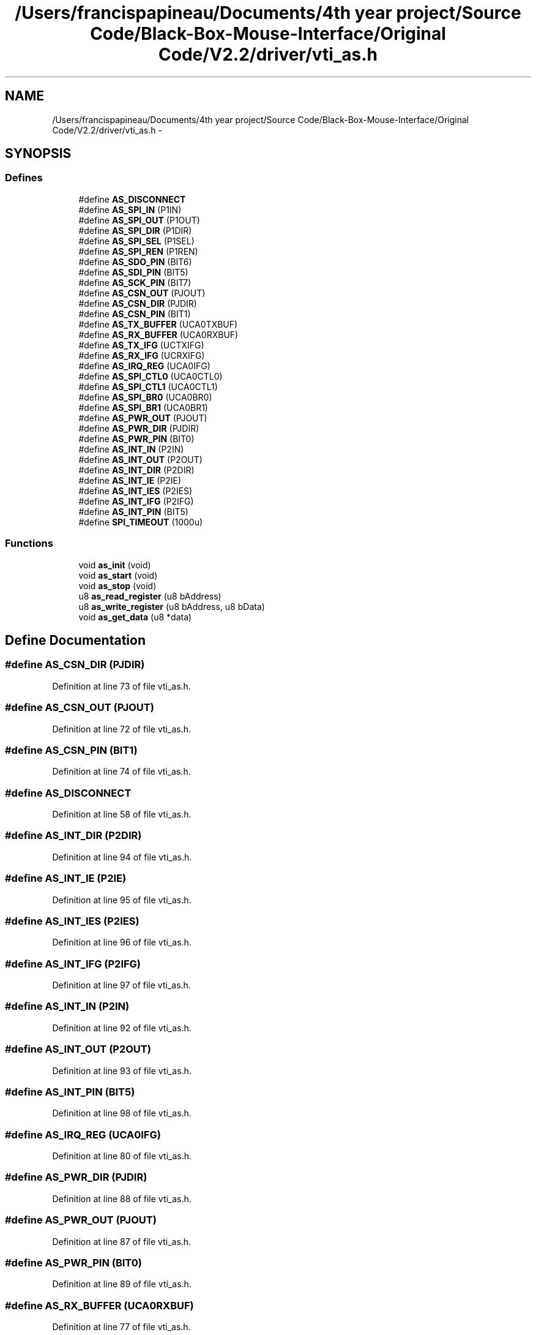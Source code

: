 .TH "/Users/francispapineau/Documents/4th year project/Source Code/Black-Box-Mouse-Interface/Original Code/V2.2/driver/vti_as.h" 3 "Sat Jun 22 2013" "Version VER 0.0" "Chronos Ti - Original Firmware" \" -*- nroff -*-
.ad l
.nh
.SH NAME
/Users/francispapineau/Documents/4th year project/Source Code/Black-Box-Mouse-Interface/Original Code/V2.2/driver/vti_as.h \- 
.SH SYNOPSIS
.br
.PP
.SS "Defines"

.in +1c
.ti -1c
.RI "#define \fBAS_DISCONNECT\fP"
.br
.ti -1c
.RI "#define \fBAS_SPI_IN\fP   (P1IN)"
.br
.ti -1c
.RI "#define \fBAS_SPI_OUT\fP   (P1OUT)"
.br
.ti -1c
.RI "#define \fBAS_SPI_DIR\fP   (P1DIR)"
.br
.ti -1c
.RI "#define \fBAS_SPI_SEL\fP   (P1SEL)"
.br
.ti -1c
.RI "#define \fBAS_SPI_REN\fP   (P1REN)"
.br
.ti -1c
.RI "#define \fBAS_SDO_PIN\fP   (BIT6)"
.br
.ti -1c
.RI "#define \fBAS_SDI_PIN\fP   (BIT5)"
.br
.ti -1c
.RI "#define \fBAS_SCK_PIN\fP   (BIT7)"
.br
.ti -1c
.RI "#define \fBAS_CSN_OUT\fP   (PJOUT)"
.br
.ti -1c
.RI "#define \fBAS_CSN_DIR\fP   (PJDIR)"
.br
.ti -1c
.RI "#define \fBAS_CSN_PIN\fP   (BIT1)"
.br
.ti -1c
.RI "#define \fBAS_TX_BUFFER\fP   (UCA0TXBUF)"
.br
.ti -1c
.RI "#define \fBAS_RX_BUFFER\fP   (UCA0RXBUF)"
.br
.ti -1c
.RI "#define \fBAS_TX_IFG\fP   (UCTXIFG)"
.br
.ti -1c
.RI "#define \fBAS_RX_IFG\fP   (UCRXIFG)"
.br
.ti -1c
.RI "#define \fBAS_IRQ_REG\fP   (UCA0IFG)"
.br
.ti -1c
.RI "#define \fBAS_SPI_CTL0\fP   (UCA0CTL0)"
.br
.ti -1c
.RI "#define \fBAS_SPI_CTL1\fP   (UCA0CTL1)"
.br
.ti -1c
.RI "#define \fBAS_SPI_BR0\fP   (UCA0BR0)"
.br
.ti -1c
.RI "#define \fBAS_SPI_BR1\fP   (UCA0BR1)"
.br
.ti -1c
.RI "#define \fBAS_PWR_OUT\fP   (PJOUT)"
.br
.ti -1c
.RI "#define \fBAS_PWR_DIR\fP   (PJDIR)"
.br
.ti -1c
.RI "#define \fBAS_PWR_PIN\fP   (BIT0)"
.br
.ti -1c
.RI "#define \fBAS_INT_IN\fP   (P2IN)"
.br
.ti -1c
.RI "#define \fBAS_INT_OUT\fP   (P2OUT)"
.br
.ti -1c
.RI "#define \fBAS_INT_DIR\fP   (P2DIR)"
.br
.ti -1c
.RI "#define \fBAS_INT_IE\fP   (P2IE)"
.br
.ti -1c
.RI "#define \fBAS_INT_IES\fP   (P2IES)"
.br
.ti -1c
.RI "#define \fBAS_INT_IFG\fP   (P2IFG)"
.br
.ti -1c
.RI "#define \fBAS_INT_PIN\fP   (BIT5)"
.br
.ti -1c
.RI "#define \fBSPI_TIMEOUT\fP   (1000u)"
.br
.in -1c
.SS "Functions"

.in +1c
.ti -1c
.RI "void \fBas_init\fP (void)"
.br
.ti -1c
.RI "void \fBas_start\fP (void)"
.br
.ti -1c
.RI "void \fBas_stop\fP (void)"
.br
.ti -1c
.RI "u8 \fBas_read_register\fP (u8 bAddress)"
.br
.ti -1c
.RI "u8 \fBas_write_register\fP (u8 bAddress, u8 bData)"
.br
.ti -1c
.RI "void \fBas_get_data\fP (u8 *data)"
.br
.in -1c
.SH "Define Documentation"
.PP 
.SS "#define \fBAS_CSN_DIR\fP   (PJDIR)"
.PP
Definition at line 73 of file vti_as\&.h\&.
.SS "#define \fBAS_CSN_OUT\fP   (PJOUT)"
.PP
Definition at line 72 of file vti_as\&.h\&.
.SS "#define \fBAS_CSN_PIN\fP   (BIT1)"
.PP
Definition at line 74 of file vti_as\&.h\&.
.SS "#define \fBAS_DISCONNECT\fP"
.PP
Definition at line 58 of file vti_as\&.h\&.
.SS "#define \fBAS_INT_DIR\fP   (P2DIR)"
.PP
Definition at line 94 of file vti_as\&.h\&.
.SS "#define \fBAS_INT_IE\fP   (P2IE)"
.PP
Definition at line 95 of file vti_as\&.h\&.
.SS "#define \fBAS_INT_IES\fP   (P2IES)"
.PP
Definition at line 96 of file vti_as\&.h\&.
.SS "#define \fBAS_INT_IFG\fP   (P2IFG)"
.PP
Definition at line 97 of file vti_as\&.h\&.
.SS "#define \fBAS_INT_IN\fP   (P2IN)"
.PP
Definition at line 92 of file vti_as\&.h\&.
.SS "#define \fBAS_INT_OUT\fP   (P2OUT)"
.PP
Definition at line 93 of file vti_as\&.h\&.
.SS "#define \fBAS_INT_PIN\fP   (BIT5)"
.PP
Definition at line 98 of file vti_as\&.h\&.
.SS "#define \fBAS_IRQ_REG\fP   (UCA0IFG)"
.PP
Definition at line 80 of file vti_as\&.h\&.
.SS "#define \fBAS_PWR_DIR\fP   (PJDIR)"
.PP
Definition at line 88 of file vti_as\&.h\&.
.SS "#define \fBAS_PWR_OUT\fP   (PJOUT)"
.PP
Definition at line 87 of file vti_as\&.h\&.
.SS "#define \fBAS_PWR_PIN\fP   (BIT0)"
.PP
Definition at line 89 of file vti_as\&.h\&.
.SS "#define \fBAS_RX_BUFFER\fP   (UCA0RXBUF)"
.PP
Definition at line 77 of file vti_as\&.h\&.
.SS "#define \fBAS_RX_IFG\fP   (UCRXIFG)"
.PP
Definition at line 79 of file vti_as\&.h\&.
.SS "#define \fBAS_SCK_PIN\fP   (BIT7)"
.PP
Definition at line 69 of file vti_as\&.h\&.
.SS "#define \fBAS_SDI_PIN\fP   (BIT5)"
.PP
Definition at line 68 of file vti_as\&.h\&.
.SS "#define \fBAS_SDO_PIN\fP   (BIT6)"
.PP
Definition at line 67 of file vti_as\&.h\&.
.SS "#define \fBAS_SPI_BR0\fP   (UCA0BR0)"
.PP
Definition at line 83 of file vti_as\&.h\&.
.SS "#define \fBAS_SPI_BR1\fP   (UCA0BR1)"
.PP
Definition at line 84 of file vti_as\&.h\&.
.SS "#define \fBAS_SPI_CTL0\fP   (UCA0CTL0)"
.PP
Definition at line 81 of file vti_as\&.h\&.
.SS "#define \fBAS_SPI_CTL1\fP   (UCA0CTL1)"
.PP
Definition at line 82 of file vti_as\&.h\&.
.SS "#define \fBAS_SPI_DIR\fP   (P1DIR)"
.PP
Definition at line 64 of file vti_as\&.h\&.
.SS "#define \fBAS_SPI_IN\fP   (P1IN)"
.PP
Definition at line 62 of file vti_as\&.h\&.
.SS "#define \fBAS_SPI_OUT\fP   (P1OUT)"
.PP
Definition at line 63 of file vti_as\&.h\&.
.SS "#define \fBAS_SPI_REN\fP   (P1REN)"
.PP
Definition at line 66 of file vti_as\&.h\&.
.SS "#define \fBAS_SPI_SEL\fP   (P1SEL)"
.PP
Definition at line 65 of file vti_as\&.h\&.
.SS "#define \fBAS_TX_BUFFER\fP   (UCA0TXBUF)"
.PP
Definition at line 76 of file vti_as\&.h\&.
.SS "#define \fBAS_TX_IFG\fP   (UCTXIFG)"
.PP
Definition at line 78 of file vti_as\&.h\&.
.SS "#define \fBSPI_TIMEOUT\fP   (1000u)"
.PP
Definition at line 101 of file vti_as\&.h\&.
.SH "Function Documentation"
.PP 
.SS "void \fBas_get_data\fP (u8 *data)"
.PP
Definition at line 345 of file vti_as\&.c\&.
.SS "void \fBas_init\fP (void)"
.PP
Definition at line 100 of file vti_as\&.c\&.
.SS "u8 \fBas_read_register\fP (u8bAddress)"
.PP
Definition at line 242 of file vti_as\&.c\&.
.SS "void \fBas_start\fP (void)"
.PP
Definition at line 134 of file vti_as\&.c\&.
.SS "void \fBas_stop\fP (void)"
.PP
Definition at line 212 of file vti_as\&.c\&.
.SS "u8 \fBas_write_register\fP (u8bAddress, u8bData)"
.PP
Definition at line 294 of file vti_as\&.c\&.
.SH "Author"
.PP 
Generated automatically by Doxygen for Chronos Ti - Original Firmware from the source code\&.
